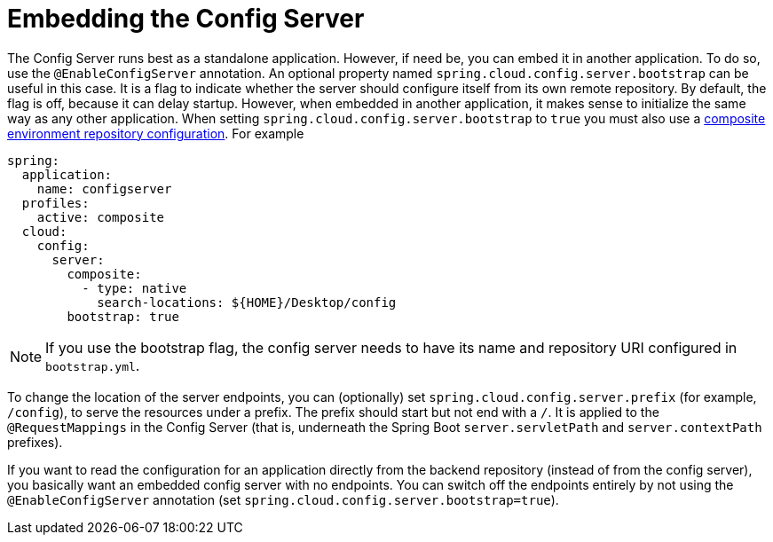 [[embedding-the-config-server]]
= Embedding the Config Server

The Config Server runs best as a standalone application.
However, if need be, you can embed it in another application.
To do so, use the `@EnableConfigServer` annotation.
An optional property named `spring.cloud.config.server.bootstrap` can be useful in this case.
It is a flag to indicate whether the server should configure itself from its own remote repository.
By default, the flag is off, because it can delay startup.
However, when embedded in another application, it makes sense to initialize the same way as any other application.
When setting `spring.cloud.config.server.bootstrap` to `true` you must also use a xref:server/environment-repository/composite-repositories.adoc[composite environment repository configuration].
For example

[source,yaml]
----
spring:
  application:
    name: configserver
  profiles:
    active: composite
  cloud:
    config:
      server:
        composite:
          - type: native
            search-locations: ${HOME}/Desktop/config
        bootstrap: true
----

NOTE: If you use the bootstrap flag, the config server needs to have its name and repository URI configured in `bootstrap.yml`.

To change the location of the server endpoints, you can (optionally) set `spring.cloud.config.server.prefix` (for example, `/config`), to serve the resources under a prefix.
The prefix should start but not end with a `/`.
It is applied to the `@RequestMappings` in the Config Server (that is, underneath the Spring Boot `server.servletPath` and `server.contextPath` prefixes).

If you want to read the configuration for an application directly from the backend repository (instead of from the config server), you
basically want an embedded config server with no endpoints.
You can switch off the endpoints entirely by not using the `@EnableConfigServer` annotation (set `spring.cloud.config.server.bootstrap=true`).

